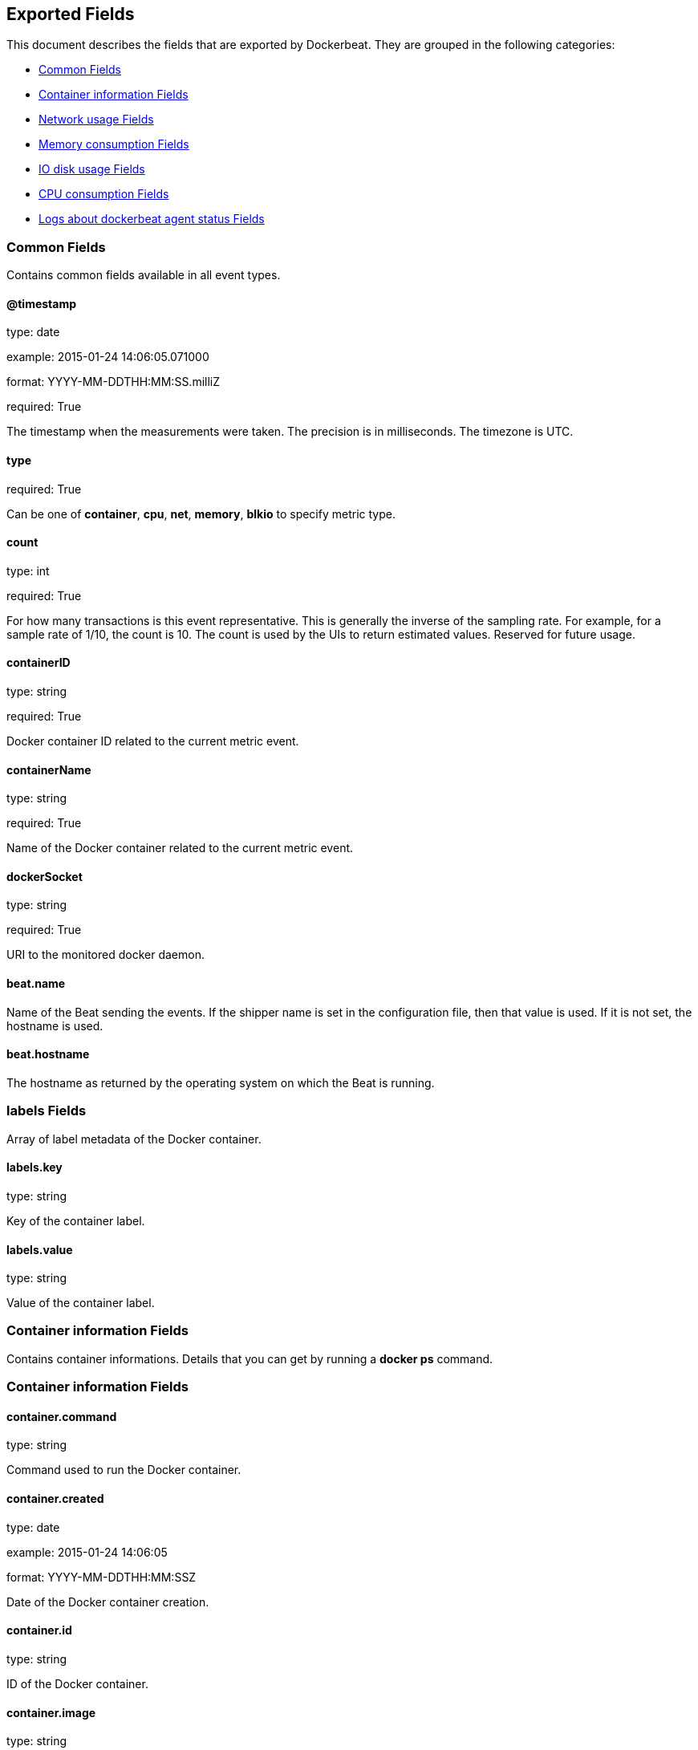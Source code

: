 
////
This file is generated! See etc/fields.yml and scripts/generate_field_docs.py
////

[[exported-fields]]
== Exported Fields

This document describes the fields that are exported by Dockerbeat. They are
grouped in the following categories:

* <<exported-fields-env>>
* <<exported-fields-container>>
* <<exported-fields-net>>
* <<exported-fields-memory>>
* <<exported-fields-blkio>>
* <<exported-fields-cpu>>
* <<exported-fields-log>>

[[exported-fields-env]]
=== Common Fields

Contains common fields available in all event types.



==== @timestamp

type: date

example: 2015-01-24 14:06:05.071000

format: YYYY-MM-DDTHH:MM:SS.milliZ

required: True

The timestamp when the measurements were taken. The precision is in milliseconds. The timezone is UTC.


==== type

required: True

Can be one of *container*, *cpu*, *net*, *memory*, *blkio* to specify metric type.


==== count

type: int

required: True

For how many transactions is this event representative. This is generally the inverse of the sampling rate. For example, for a sample rate of 1/10, the count is 10. The count is used by the UIs to return estimated values. Reserved for future usage.


==== containerID

type: string

required: True

Docker container ID related to the current metric event.


==== containerName

type: string

required: True

Name of the Docker container related to the current metric event.


==== dockerSocket

type: string

required: True

URI to the monitored docker daemon.


==== beat.name

Name of the Beat sending the events. If the shipper name is set in the configuration file, then that value is used. If it is not set, the hostname is used.


==== beat.hostname

The hostname as returned by the operating system on which the Beat is running.


=== labels Fields

Array of label metadata of the Docker container.



==== labels.key

type: string

Key of the container label.


==== labels.value

type: string

Value of the container label.


[[exported-fields-container]]
=== Container information Fields

Contains container informations. Details that you can get by running a *docker ps* command.



[[exported-fields-container]]
=== Container information Fields


==== container.command

type: string

Command used to run the Docker container.


==== container.created

type: date

example: 2015-01-24 14:06:05

format: YYYY-MM-DDTHH:MM:SSZ

Date of the Docker container creation.


==== container.id

type: string

ID of the Docker container.


==== container.image

type: string

Name of the Docker image from which contained has been launched.


==== container.names

type: string

Human readable names of the container.


=== ports Fields

List of published ports.



==== container.ports.ip

type: string

Binding IP.


==== container.ports.privatePort

type: integer

Private port (container side) of the binding.


==== container.ports.publicPort

type: integer

Public port (host side) of the binding.


==== container.ports.type

type: string

Type of binding. Can be either *tcp* or *udp*.


==== container.sizeRootFs

type: float

TODO


==== container.sizeRw

type: string

TODO


==== container.status

type: string

Status of the container.


[[exported-fields-net]]
=== Network usage Fields

Gather container metrics about network (rx/tx)



[[exported-fields-net]]
=== Network usage Fields


==== net.name

type: string

Name of the network interface.


==== net.rxBytes_ps

type: float

Average number of bytes received per second since the last event.


==== net.rxDropped_ps

type: float

Average received dropped packets per second since the last event.


==== net.rxErrors_ps

type: float

Average number of errors received per second since the last event.


==== net.rxPackets_ps

type: float

Average number of packets received per second since the last event.


==== net.txBytes_ps

type: float

Average number of bytes transmitted per second since the last event.


==== net.txDropped_ps

type: float

Average transmitted dropped packets per second since the last event.


==== net.txErrors_ps

type: float

Average number of errors transmitted per second since the last event.


==== net.txPackets_ps

type: float

Average number of packets transmitted per second since the last event.


[[exported-fields-memory]]
=== Memory consumption Fields

Contains metrics about container memory usage.



[[exported-fields-memory]]
=== Memory consumption Fields


==== memory.failcnt

type: float

TODO


==== memory.limit

type: float

Limit of memory (max memory available) in Bytes.


==== memory.maxUsage

type: float

Maximum memory used by the container in Bytes.


==== memory.totalRss

type: float

"Current RSS (applications' Resident Set Size) memory consumption in Bytes."


==== memory.totalRss_p

type: float

"Current RSS (applications' Resident Set Size) memory consumption in percents between 0.0 and 1.0."


==== memory.usage

type: float

Current memory consumption in Bytes.


==== memory.usage_p

type: float

Amount of memory used by the container in percents between 0.0 and 1.0.


[[exported-fields-blkio]]
=== IO disk usage Fields

Gather disk usage of the current container.



[[exported-fields-blkio]]
=== IO disk usage Fields


==== blkio.read_ps

type: int

It represents average amount of bytes read per second by the container on disk(s) during the period.


==== blkio.write_ps

type: int

It represents average amount of bytes written per second by the container on disk(s) during the period.


==== blkio.total_ps

type: int

It represents average amount of bytes read and written per second by the container on disk(s) during the period.


[[exported-fields-cpu]]
=== CPU consumption Fields

Gather cpu consumption of the current container.



[[exported-fields-cpu]]
=== CPU consumption Fields


==== cpu.totalUsage

type: float

Total cpu consumption in percent. This value can be greater than 100%, depending on the number of available CPUs.


==== cpu.usageInKernelmode

type: float

Same as *totalUsage*, but only the Kernel mode consumptions.


==== cpu.usageInUsermode

type: float

Same as *totalUsage*, but only the User mode consumptions.


=== percpuUsage Fields

Detailled cpu consumption per cpu (in percent).



==== cpu.percpuUsage.cpu0

type: float

==== cpu.percpuUsage.cpu1

type: float

==== cpu.percpuUsage.cpu2

type: float

==== cpu.percpuUsage.cpu3

type: float

==== cpu.percpuUsage.cpu4

type: float

==== cpu.percpuUsage.cpu5

type: float

==== cpu.percpuUsage.cpu6

type: float

==== cpu.percpuUsage.cpu7

type: float

==== cpu.percpuUsage.cpu8

type: float

==== cpu.percpuUsage.cpu9

type: float

==== cpu.percpuUsage.cpu10

type: float

==== cpu.percpuUsage.cpu11

type: float

==== cpu.percpuUsage.cpu12

type: float

==== cpu.percpuUsage.cpu13

type: float

==== cpu.percpuUsage.cpu14

type: float

==== cpu.percpuUsage.cpu15

type: float

==== cpu.percpuUsage.cpu16

type: float

==== cpu.percpuUsage.cpu17

type: float

==== cpu.percpuUsage.cpu18

type: float

==== cpu.percpuUsage.cpu19

type: float

==== cpu.percpuUsage.cpu20

type: float

==== cpu.percpuUsage.cpu21

type: float

==== cpu.percpuUsage.cpu22

type: float

==== cpu.percpuUsage.cpu23

type: float

[[exported-fields-log]]
=== Logs about dockerbeat agent status Fields

Special event sent by dockerbeat to log some events.



[[exported-fields-log]]
=== Logs about dockerbeat agent status Fields


==== log.level

type: string

Log level (debug, info, warning, error, fatal).


==== log.message

type: string

Log message.


